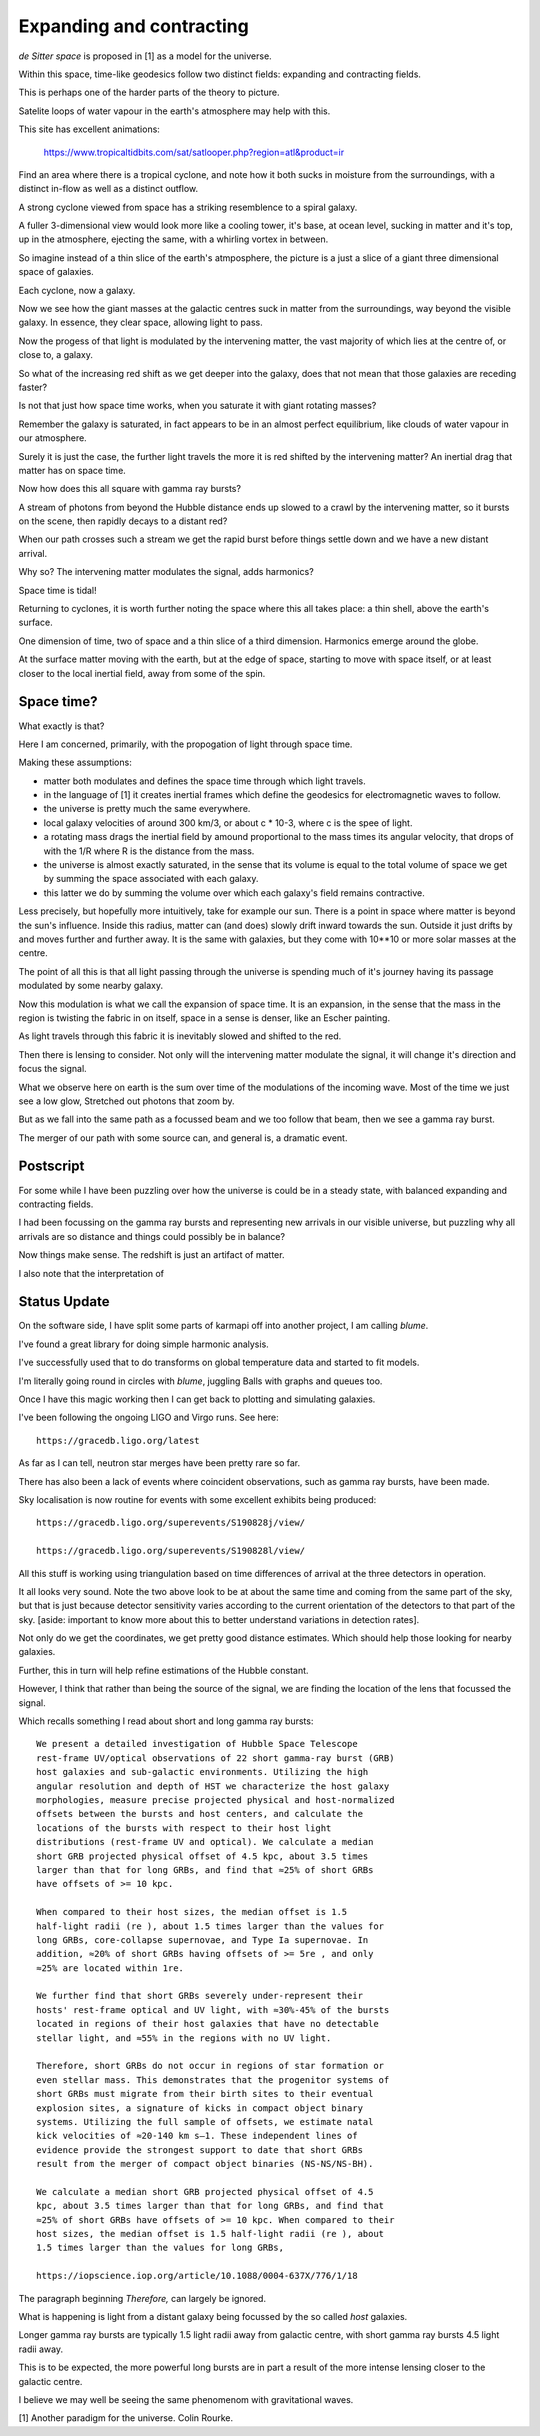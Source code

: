 ===========================
 Expanding and contracting
===========================

*de Sitter space* is proposed in [1] as a model for the universe.

Within this space, time-like geodesics follow two distinct fields:
expanding and contracting fields.

This is perhaps one of the harder parts of the theory to picture.

Satelite loops of water vapour in the earth's atmosphere may help with
this.

This site has excellent animations:

     https://www.tropicaltidbits.com/sat/satlooper.php?region=atl&product=ir

Find an area where there is a tropical cyclone, and note how it both
sucks in moisture from the surroundings, with a distinct in-flow as
well as a distinct outflow.

A strong cyclone viewed from space has a striking resemblence to a
spiral galaxy.

A fuller 3-dimensional view would look more like a cooling tower,
it's base, at ocean level, sucking in matter and it's top, up in the
atmosphere, ejecting the same, with a whirling vortex in between.

So imagine instead of a thin slice of the earth's atmposphere, the
picture is a just a slice of a giant three dimensional space of
galaxies.

Each cyclone, now a galaxy.

Now we see how the giant masses at the galactic centres suck in matter
from the surroundings, way beyond the visible galaxy.  In essence,
they clear space, allowing light to pass.

Now the progess of that light is modulated by the intervening matter,
the vast majority of which lies at the centre of, or close to, a galaxy.

So what of the increasing red shift as we get deeper into the galaxy,
does that not mean that those galaxies are receding faster?

Is not that just how space time works, when you saturate it with giant
rotating masses?

Remember the galaxy is saturated, in fact appears to be in an almost
perfect equilibrium, like clouds of water vapour in our atmosphere.

Surely it is just the case, the further light travels the more it is
red shifted by the intervening matter?  An inertial drag that matter
has on space time.

Now how does this all square with gamma ray bursts?

A stream of photons from beyond the Hubble distance ends up slowed to
a crawl by the intervening matter, so it bursts on the scene, then
rapidly decays to a distant red?

When our path crosses such a stream we get the rapid burst before
things settle down and we have a new distant arrival.

Why so?   The intervening matter modulates the signal, adds harmonics?

Space time is tidal!

Returning to cyclones, it is worth further noting the space where this
all takes place: a thin shell, above the earth's surface.

One dimension of time, two of space and a thin slice of a third
dimension.   Harmonics emerge around the globe.

At the surface matter moving with the earth, but at the edge of space,
starting to move with space itself, or at least closer to the local
inertial field, away from some of the spin.

Space time?
===========

What exactly is that?

Here I am concerned, primarily, with the propogation of light through
space time.

Making these assumptions:

* matter both modulates and defines the space time through which light
  travels.
  
* in the language of [1] it creates inertial frames which define the
  geodesics for electromagnetic waves to follow.

* the universe is pretty much the same everywhere.

* local galaxy velocities of around 300 km/3, or about c * 10-3, where
  c is the spee of light.

* a rotating mass drags the inertial field by amound proportional to
  the mass times its angular velocity, that drops of with the 1/R
  where R is the distance from the mass.

* the universe is almost exactly  saturated, in the sense that its
  volume is equal to the total volume of space we get by summing the
  space associated with each galaxy.

* this latter we do by summing the volume over which each galaxy's
  field remains contractive.

Less precisely, but hopefully more intuitively, take for example our
sun.  There is a point in space where matter is beyond the sun's
influence.   Inside this radius, matter can (and does) slowly drift
inward towards the sun.  Outside it just drifts by and moves further
and further away.   It is the same with galaxies, but they come with
10**10 or more solar masses at the centre.

The point of all this is that all light passing through the universe
is spending much of it's journey having its passage modulated by some
nearby galaxy.

Now this modulation is what we call the expansion of space time.  It
is an expansion, in the sense that the mass in the region is twisting
the fabric in on itself, space in a sense is denser, like an Escher
painting.

As light travels through this fabric it is inevitably slowed and
shifted to the red.

Then there is lensing to consider.   Not only will the intervening
matter modulate the signal, it will change it's direction and focus
the signal.

What we observe here on earth is the sum over time of the modulations
of the incoming wave.  Most of the time we just see a low glow,
Stretched out photons that zoom by.

But as we fall into the same path as a focussed beam and we too follow
that beam, then we see a gamma ray burst.

The merger of our path with some source can, and general is, a
dramatic event.
  
Postscript
==========

For some while I have been puzzling over how the universe is could be
in a steady state, with balanced expanding and contracting fields.

I had been focussing on the gamma ray bursts and representing new
arrivals in our visible universe, but puzzling why all arrivals are so
distance and things could possibly be in balance?

Now things make sense.  The redshift is just an artifact of matter.

I also note that the interpretation of

Status Update
=============

On the software side, I have split some parts of karmapi off into
another project, I am calling *blume*.

I've found a great library for doing simple harmonic analysis.

I've successfully used that to do transforms on global temperature
data and started to fit models.

I'm literally going round in circles with *blume*, juggling Balls with
graphs and queues too.

Once I have this magic working then I can get back to plotting and
simulating galaxies.

I've been following the ongoing LIGO and Virgo runs.  See here::

  https://gracedb.ligo.org/latest

As far as I can tell, neutron star merges have been pretty rare so
far.

There has also been a lack of events where coincident observations,
such as gamma ray bursts, have been made.

Sky localisation is now routine for events with some excellent
exhibits being produced::

    https://gracedb.ligo.org/superevents/S190828j/view/
    
    https://gracedb.ligo.org/superevents/S190828l/view/


All this stuff is working using triangulation based on time
differences of arrival at the three detectors in operation.

It all looks very sound.   Note the two above look to be at about the
same time and coming from the same part of the sky, but that is just
because detector sensitivity varies according to the current
orientation of the detectors to that part of the sky.  [aside:
important to know more about this to better understand variations in
detection rates].

Not only do we get the coordinates, we get pretty good distance
estimates.  Which should help those looking for nearby galaxies.

Further, this in turn will help refine estimations of the Hubble
constant. 

However, I think that rather than being the source of the signal, we
are finding the location of the lens that focussed the signal.

Which recalls something I read about short and long gamma ray bursts::

  We present a detailed investigation of Hubble Space Telescope
  rest-frame UV/optical observations of 22 short gamma-ray burst (GRB)
  host galaxies and sub-galactic environments. Utilizing the high
  angular resolution and depth of HST we characterize the host galaxy
  morphologies, measure precise projected physical and host-normalized
  offsets between the bursts and host centers, and calculate the
  locations of the bursts with respect to their host light
  distributions (rest-frame UV and optical). We calculate a median
  short GRB projected physical offset of 4.5 kpc, about 3.5 times
  larger than that for long GRBs, and find that ≈25% of short GRBs
  have offsets of >= 10 kpc.

  When compared to their host sizes, the median offset is 1.5
  half-light radii (re ), about 1.5 times larger than the values for
  long GRBs, core-collapse supernovae, and Type Ia supernovae. In
  addition, ≈20% of short GRBs having offsets of >= 5re , and only
  ≈25% are located within 1re.

  We further find that short GRBs severely under-represent their
  hosts' rest-frame optical and UV light, with ≈30%-45% of the bursts
  located in regions of their host galaxies that have no detectable
  stellar light, and ≈55% in the regions with no UV light.

  Therefore, short GRBs do not occur in regions of star formation or
  even stellar mass. This demonstrates that the progenitor systems of
  short GRBs must migrate from their birth sites to their eventual
  explosion sites, a signature of kicks in compact object binary
  systems. Utilizing the full sample of offsets, we estimate natal
  kick velocities of ≈20-140 km s–1. These independent lines of
  evidence provide the strongest support to date that short GRBs
  result from the merger of compact object binaries (NS-NS/NS-BH).
  
  We calculate a median short GRB projected physical offset of 4.5
  kpc, about 3.5 times larger than that for long GRBs, and find that
  ≈25% of short GRBs have offsets of >= 10 kpc. When compared to their
  host sizes, the median offset is 1.5 half-light radii (re ), about
  1.5 times larger than the values for long GRBs,
  
  https://iopscience.iop.org/article/10.1088/0004-637X/776/1/18
 
The paragraph beginning *Therefore,* can largely be ignored.

What is happening is light from a distant galaxy being focussed by the
so called *host* galaxies.

Longer gamma ray bursts are typically 1.5 light radii away from
galactic centre, with short gamma ray bursts 4.5 light radii away.

This is to be expected, the more powerful long bursts are in part a
result of the more intense lensing closer to the galactic centre.

I believe we may well be seeing the same phenomenom with gravitational
waves.


[1] Another paradigm for the universe.  Colin Rourke.


